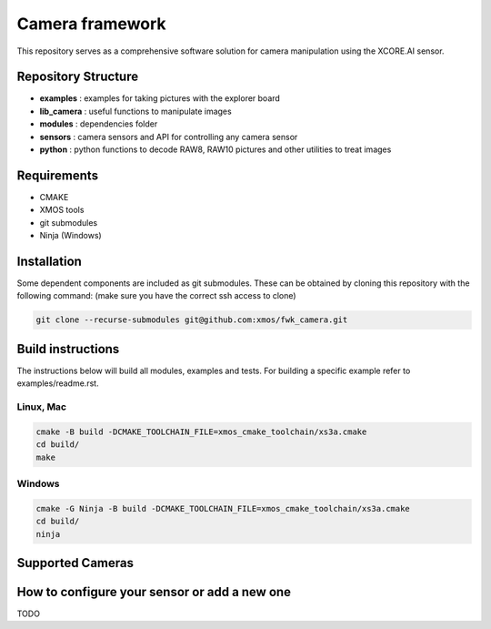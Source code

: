 Camera framework
==================

This repository serves as a comprehensive software solution for camera manipulation using the XCORE.AI sensor.

Repository Structure
--------------------

- **examples**    : examples for taking pictures with the explorer board
- **lib_camera**  : useful functions to manipulate images
- **modules**     : dependencies folder
- **sensors**     : camera sensors and API for controlling any camera sensor
- **python**      : python functions to decode RAW8, RAW10 pictures and other utilities to treat images

Requirements
------------

- CMAKE
- XMOS tools
- git submodules 
- Ninja (Windows)

Installation
------------

Some dependent components are included as git submodules. These can be obtained by cloning this repository with the following command:
(make sure you have the correct ssh access to clone)

.. code-block:: bash

   git clone --recurse-submodules git@github.com:xmos/fwk_camera.git

Build instructions
------------------

The instructions below will build all modules, examples and tests.
For building a specific example refer to examples/readme.rst.

Linux, Mac
~~~~~~~~~~

.. code-block:: bash

   cmake -B build -DCMAKE_TOOLCHAIN_FILE=xmos_cmake_toolchain/xs3a.cmake
   cd build/
   make

Windows
~~~~~~~~

.. code-block:: bash

   cmake -G Ninja -B build -DCMAKE_TOOLCHAIN_FILE=xmos_cmake_toolchain/xs3a.cmake
   cd build/
   ninja


Supported Cameras
-----------------

+-------------+-----------------+-----------------+
| Model       | Max Resolution  | Output Formats  |
+=============+=================+=================+
| IMX219      | 640Hx480V == VGA (2x2 binning) | RAW8 |
+-------------+-----------------+-----------------+
| IMX219      | 160Hx120V (2x2 binning), downsampled | RGB |
+-------------+-----------------+-----------------+
| GC2145      | 1600H x 1200V == 2MPX | YUV422 |
+-------------+-----------------+-----------------+

How to configure your sensor or add a new one
--------------------------------------------

TODO
